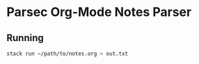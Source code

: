 * Parsec Org-Mode Notes Parser
** Running

#+begin_src sh
  stack run ~/path/to/notes.org > out.txt
#+end_src
